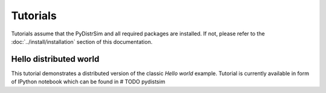 Tutorials
*********
Tutorials assume that the PyDistrSim and all required packages are installed. If not, please refer to
the :doc:`../install/installation` section of this documentation.


Hello distributed world
=======================
This tutorial demonstrates a distributed version of the classic *Hello world* example.
Tutorial is currently available in form of IPython notebook which can be found in # TODO
pydistsim

..
    Add nodes

    Set up environment

    Add sensors

    Config

    Start gui inspection

    Create simple algorithm

    Simulate through console

    Simulate trough gui
